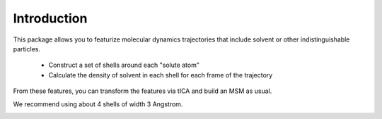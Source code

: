 Introduction
============

This package allows you to featurize molecular dynamics trajectories that
include solvent or other indistinguishable particles. 

 - Construct a set of shells around each "solute atom"

 - Calculate the density of solvent in each shell for each frame of the
   trajectory

From these features, you can transform the features via tICA and build an
MSM as usual. 

We recommend using about 4 shells of width 3 Angstrom.

.. image:: _static/shell_fig_clip.png
